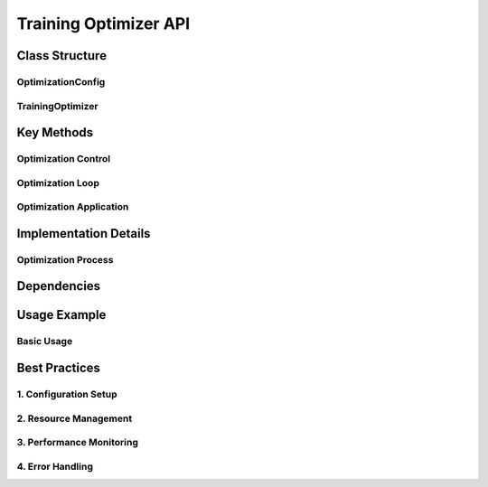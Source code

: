Training Optimizer API
====================

Class Structure
--------------

OptimizationConfig
^^^^^^^^^^^^^^^^^

TrainingOptimizer
^^^^^^^^^^^^^^^^

Key Methods
----------

Optimization Control
^^^^^^^^^^^^^^^^^^

Optimization Loop
^^^^^^^^^^^^^^^

Optimization Application
^^^^^^^^^^^^^^^^^^^^^^

Implementation Details
--------------------

Optimization Process
^^^^^^^^^^^^^^^^^^

Dependencies
-----------

Usage Example
------------

Basic Usage
^^^^^^^^^^

Best Practices
------------

1. Configuration Setup
^^^^^^^^^^^^^^^^^^^

2. Resource Management
^^^^^^^^^^^^^^^^^^^

3. Performance Monitoring
^^^^^^^^^^^^^^^^^^^^^

4. Error Handling
^^^^^^^^^^^^^^^ 